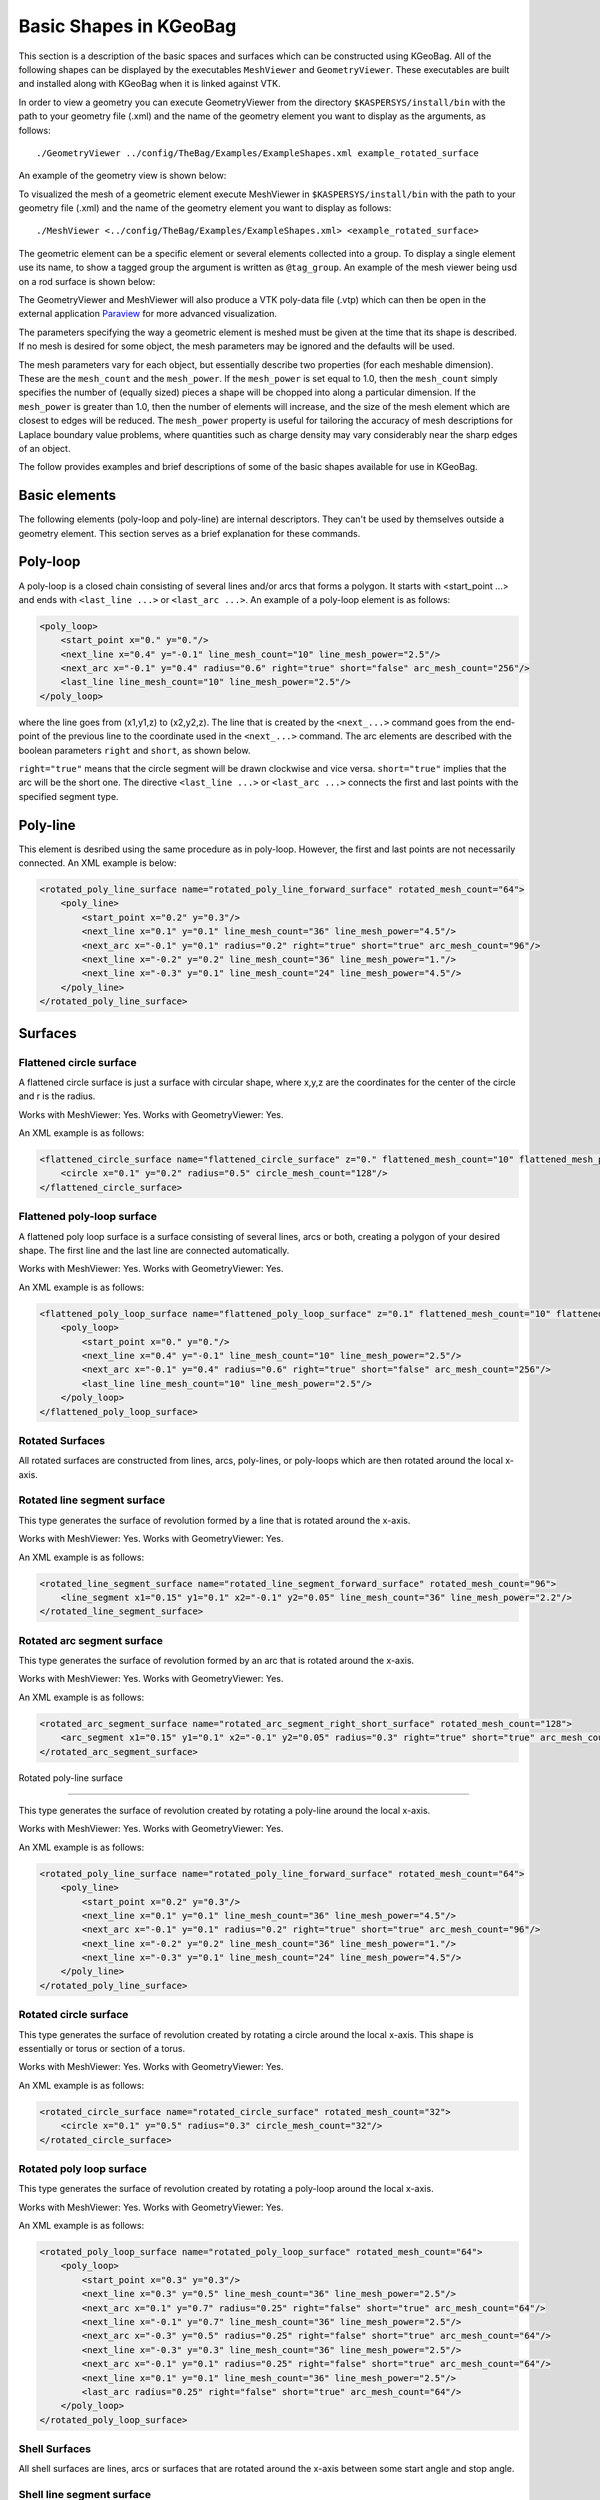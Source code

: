 .. _basic-kgeobag-label:

Basic Shapes in KGeoBag
***********************

This section is a description of the basic spaces and surfaces which can be constructed
using KGeoBag. All of the following shapes can be displayed by
the executables ``MeshViewer`` and ``GeometryViewer``. These executables
are built and installed along with KGeoBag when it is linked against VTK.

In order to view a geometry you can execute GeometryViewer from the directory
``$KASPERSYS/install/bin`` with the path to your geometry file (.xml)
and the name of the geometry element you want to display as the arguments, as follows::

    ./GeometryViewer ../config/TheBag/Examples/ExampleShapes.xml example_rotated_surface

An example of the geometry view is shown below:

.. image:: _images/geometryviewer.png
   :width: 500pt

To visualized the mesh of a geometric element execute MeshViewer
in ``$KASPERSYS/install/bin`` with the path to your geometry file (.xml) and the
name of the geometry element you want to display as follows::

    ./MeshViewer <../config/TheBag/Examples/ExampleShapes.xml> <example_rotated_surface>

The geometric element can be a specific element or several elements collected into
a group. To display a single element use its name, to show a tagged group the argument is written as ``@tag_group``.
An example of the mesh viewer being usd on a rod surface is shown below:

.. image:: _images/meshviewer.png
   :width: 500pt

The GeometryViewer and MeshViewer will also produce a VTK poly-data file (.vtp) which
can then be open in the external application Paraview_ for more advanced visualization.

The parameters specifying the way a geometric element is meshed must be given
at the time that its shape is described. If no mesh is desired for some object,
the mesh parameters may be ignored and the defaults will be used.

The mesh parameters vary for each object, but essentially describe two properties (for each meshable dimension).
These are the ``mesh_count`` and the ``mesh_power``. If the ``mesh_power`` is set equal to 1.0, then the ``mesh_count``
simply specifies the number of (equally sized) pieces a shape will be chopped into along a particular dimension. If the ``mesh_power``
is greater than 1.0, then the number of elements will increase, and the size of the mesh element which are closest
to edges will be reduced. The ``mesh_power`` property is useful for tailoring the accuracy of mesh descriptions
for Laplace boundary value problems, where quantities such as charge density may vary considerably near the
sharp edges of an object.

The follow provides examples and brief descriptions of some of the basic shapes available for use in KGeoBag.

Basic elements
--------------

The following elements (poly-loop and poly-line) are internal descriptors.
They can't be used by themselves outside a geometry element.
This section serves as a brief explanation for these commands.

Poly-loop
---------

A poly-loop is a closed chain consisting of several lines and/or arcs that forms a polygon.
It starts with <start_point ...> and ends with ``<last_line ...>`` or ``<last_arc ...>``.
An example of a poly-loop element is as follows:

.. code-block:: xml

    <poly_loop>
        <start_point x="0." y="0."/>
        <next_line x="0.4" y="-0.1" line_mesh_count="10" line_mesh_power="2.5"/>
        <next_arc x="-0.1" y="0.4" radius="0.6" right="true" short="false" arc_mesh_count="256"/>
        <last_line line_mesh_count="10" line_mesh_power="2.5"/>
    </poly_loop>

where the line goes from (x1,y1,z) to (x2,y2,z).
The line that is created by the ``<next_...>``
command goes from the end-point of the previous line to the coordinate
used in the ``<next_...>`` command.
The arc elements are described with the boolean parameters ``right`` and ``short``, as shown below.

.. image:: _images/kgeobag_shapes/short_true_false.png

``right="true"`` means that the circle segment will be drawn clockwise and vice versa. ``short="true"``
implies that the arc will be the short one. The directive ``<last_line ...>`` or ``<last_arc ...>``
connects the first and last points with the specified segment type.

Poly-line
---------

This element is desribed using the same procedure as in poly-loop. However,
the first and last points are not necessarily connected. An XML example is below:

.. code-block:: xml

    <rotated_poly_line_surface name="rotated_poly_line_forward_surface" rotated_mesh_count="64">
        <poly_line>
            <start_point x="0.2" y="0.3"/>
            <next_line x="0.1" y="0.1" line_mesh_count="36" line_mesh_power="4.5"/>
            <next_arc x="-0.1" y="0.1" radius="0.2" right="true" short="true" arc_mesh_count="96"/>
            <next_line x="-0.2" y="0.2" line_mesh_count="36" line_mesh_power="1."/>
            <next_line x="-0.3" y="0.1" line_mesh_count="24" line_mesh_power="4.5"/>
        </poly_line>
    </rotated_poly_line_surface>

Surfaces
--------

Flattened circle surface
~~~~~~~~~~~~~~~~~~~~~~~~

A flattened circle surface is just a surface with circular shape, where x,y,z are
the coordinates for the center of the circle and r is the radius.

.. image:: _images/kgeobag_shapes/flattened_circle_surface_model.png
   :width: 500pt

Works with MeshViewer: Yes.
Works with GeometryViewer: Yes.

An XML example is as follows:

.. code-block:: xml

    <flattened_circle_surface name="flattened_circle_surface" z="0." flattened_mesh_count="10" flattened_mesh_power="4.">
        <circle x="0.1" y="0.2" radius="0.5" circle_mesh_count="128"/>
    </flattened_circle_surface>

Flattened poly-loop surface
~~~~~~~~~~~~~~~~~~~~~~~~~~~

A flattened poly loop surface is a surface consisting of several lines, arcs or both,
creating a polygon of your desired shape. The first line and the last line are connected automatically.

.. image:: _images/kgeobag_shapes/flattened_poly_loop_surface_model.png
   :width: 500pt

Works with MeshViewer: Yes.
Works with GeometryViewer: Yes.

An XML example is as follows:

.. code-block:: xml

    <flattened_poly_loop_surface name="flattened_poly_loop_surface" z="0.1" flattened_mesh_count="10" flattened_mesh_power="4.">
        <poly_loop>
            <start_point x="0." y="0."/>
            <next_line x="0.4" y="-0.1" line_mesh_count="10" line_mesh_power="2.5"/>
            <next_arc x="-0.1" y="0.4" radius="0.6" right="true" short="false" arc_mesh_count="256"/>
            <last_line line_mesh_count="10" line_mesh_power="2.5"/>
        </poly_loop>
    </flattened_poly_loop_surface>

Rotated Surfaces
~~~~~~~~~~~~~~~~

All rotated surfaces are constructed from lines, arcs, poly-lines, or poly-loops which are then
rotated around the local x-axis.

Rotated line segment surface
~~~~~~~~~~~~~~~~~~~~~~~~~~~~

This type generates the surface of revolution formed by a line that is rotated around the x-axis.

.. image:: _images/kgeobag_shapes/rotated_line_segment_surface_model.png
   :width: 500pt

Works with MeshViewer: Yes.
Works with GeometryViewer: Yes.

An XML example is as follows:

.. code-block:: xml

    <rotated_line_segment_surface name="rotated_line_segment_forward_surface" rotated_mesh_count="96">
        <line_segment x1="0.15" y1="0.1" x2="-0.1" y2="0.05" line_mesh_count="36" line_mesh_power="2.2"/>
    </rotated_line_segment_surface>

Rotated arc segment surface
~~~~~~~~~~~~~~~~~~~~~~~~~~~

This type generates the surface of revolution formed by an arc that is rotated around the x-axis.

.. image:: _images/kgeobag_shapes/rotated_arc_segment_surface_model.png
   :width: 500pt

Works with MeshViewer: Yes.
Works with GeometryViewer: Yes.

An XML example is as follows:

.. code-block:: xml

    <rotated_arc_segment_surface name="rotated_arc_segment_right_short_surface" rotated_mesh_count="128">
        <arc_segment x1="0.15" y1="0.1" x2="-0.1" y2="0.05" radius="0.3" right="true" short="true" arc_mesh_count="64"/>
    </rotated_arc_segment_surface>

Rotated poly-line surface

~~~~~~~~~~~~~~~~~~~~~~~~~

This type generates the surface of revolution created by rotating a poly-line around the local x-axis.

.. image:: _images/kgeobag_shapes/rotated_poly_line_surface_model.png
   :width: 500pt

Works with MeshViewer: Yes.
Works with GeometryViewer: Yes.

An XML example is as follows:

.. code-block:: xml

    <rotated_poly_line_surface name="rotated_poly_line_forward_surface" rotated_mesh_count="64">
        <poly_line>
            <start_point x="0.2" y="0.3"/>
            <next_line x="0.1" y="0.1" line_mesh_count="36" line_mesh_power="4.5"/>
            <next_arc x="-0.1" y="0.1" radius="0.2" right="true" short="true" arc_mesh_count="96"/>
            <next_line x="-0.2" y="0.2" line_mesh_count="36" line_mesh_power="1."/>
            <next_line x="-0.3" y="0.1" line_mesh_count="24" line_mesh_power="4.5"/>
        </poly_line>
    </rotated_poly_line_surface>


Rotated circle surface
~~~~~~~~~~~~~~~~~~~~~~

This type generates the surface of revolution created by rotating a circle around the local x-axis.
This shape is essentially or torus or section of a torus.

.. image:: _images/kgeobag_shapes/rotated_circle_surface_model.png
   :width: 500pt

Works with MeshViewer: Yes.
Works with GeometryViewer: Yes.

An XML example is as follows:

.. code-block:: xml

    <rotated_circle_surface name="rotated_circle_surface" rotated_mesh_count="32">
        <circle x="0.1" y="0.5" radius="0.3" circle_mesh_count="32"/>
    </rotated_circle_surface>

Rotated poly loop surface
~~~~~~~~~~~~~~~~~~~~~~~~~

This type generates the surface of revolution created by rotating a poly-loop around the local x-axis.

.. image:: _images/kgeobag_shapes/rotated_poly_loop_surface_model.png
   :width: 500pt

Works with MeshViewer: Yes.
Works with GeometryViewer: Yes.

An XML example is as follows:

.. code-block:: xml

    <rotated_poly_loop_surface name="rotated_poly_loop_surface" rotated_mesh_count="64">
        <poly_loop>
            <start_point x="0.3" y="0.3"/>
            <next_line x="0.3" y="0.5" line_mesh_count="36" line_mesh_power="2.5"/>
            <next_arc x="0.1" y="0.7" radius="0.25" right="false" short="true" arc_mesh_count="64"/>
            <next_line x="-0.1" y="0.7" line_mesh_count="36" line_mesh_power="2.5"/>
            <next_arc x="-0.3" y="0.5" radius="0.25" right="false" short="true" arc_mesh_count="64"/>
            <next_line x="-0.3" y="0.3" line_mesh_count="36" line_mesh_power="2.5"/>
            <next_arc x="-0.1" y="0.1" radius="0.25" right="false" short="true" arc_mesh_count="64"/>
            <next_line x="0.1" y="0.1" line_mesh_count="36" line_mesh_power="2.5"/>
            <last_arc radius="0.25" right="false" short="true" arc_mesh_count="64"/>
        </poly_loop>
    </rotated_poly_loop_surface>

Shell Surfaces
~~~~~~~~~~~~~~

All shell surfaces are lines, arcs or surfaces that are rotated around the x-axis between
some start angle and stop angle.

Shell line segment surface
~~~~~~~~~~~~~~~~~~~~~~~~~~

This produces an angularly limited portion of a surface of revolution from
a line that is rotated around the local x-axis.

.. image:: _images/kgeobag_shapes/shell_line_segment_surface_model.png
   :width: 500pt

Works with MeshViewer: Yes.
Works with GeometryViewer: Yes.

An XML example is as follows:

.. code-block:: xml

    <shell_line_segment_surface name="shell_line_segment_forward_surface" angle_start="240" shell_mesh_count="96" shell_mesh_power="6">
        <line_segment x1="0.15" y1="0.1" x2="-0.1" y2="0.05" line_mesh_count="36" line_mesh_power="2.2"/>
    </shell_line_segment_surface>

Shell arc segment surface
~~~~~~~~~~~~~~~~~~~~~~~~~

This produces an angularly limited portion of a surface of revolution from
an arc that is rotated around the local x-axis.

.. image:: _images/kgeobag_shapes/shell_arc_segment_surface_model.png
   :width: 500pt

Works with MeshViewer: Yes.
Works with GeometryViewer: Yes.

An XML example is as follows:

.. code-block:: xml

    <shell_arc_segment_surface name="shell_arc_segment_right_short_surface" shell_mesh_count="128" shell_mesh_power="6">
        <arc_segment x1="0.15" y1="0.1" x2="-0.1" y2="0.05" radius="0.3" right="true" short="true" arc_mesh_count="64"/>
    </shell_arc_segment_surface>

Shell poly-line surface
~~~~~~~~~~~~~~~~~~~~~~~

This produces an angularly limited portion of a surface of revolution from
a poly-line that is rotated around the local x-axis.

.. image:: _images/kgeobag_shapes/shell_poly_line_surface_model.png
   :width: 500pt

Works with MeshViewer: Yes.
Works with GeometryViewer: Yes.

An XML example is as follows:

.. code-block:: xml

    <shell_poly_line_surface name="shell_poly_line_forward_surface"  angle_start="270" angle_stop="120" shell_mesh_count="64" shell_mesh_power="6">
        <poly_line>
            <start_point x="0.2" y="0.3"/>
            <next_line x="0.1" y="0.1" line_mesh_count="36" line_mesh_power="4.5"/>
            <next_arc x="-0.1" y="0.1" radius="0.2" right="true" short="true" arc_mesh_count="96"/>
            <next_line x="-0.2" y="0.2" line_mesh_count="36" line_mesh_power="1."/>
            <next_line x="-0.3" y="0.1" line_mesh_count="24" line_mesh_power="4.5"/>
        </poly_line>
    </shell_poly_line_surface>

Shell circle surface
~~~~~~~~~~~~~~~~~~~~

This produces an angularly limited portion of a surface of revolution from
a circle that is rotated around the local x-axis.

.. image:: _images/kgeobag_shapes/shell_circle_surface_model.png
   :width: 500pt

Works with MeshViewer: Yes.
Works with GeometryViewer: Yes.

An XML example is as follows:

.. code-block:: xml

   <shell_circle_surface name="shell_circle_surface" angle_start="200" angle_stop="130" shell_mesh_count="32" shell_mesh_power="6">
        <circle x="0.1" y="0.5" radius="0.3" circle_mesh_count="32"/>
    </shell_circle_surface>

Shell poly-loop surface
~~~~~~~~~~~~~~~~~~~~~~~

This produces an angularly limited portion of a surface of revolution from
a poly-loop that is rotated around the local x-axis.

.. image:: _images/kgeobag_shapes/shell_poly_loop_surface_model.png
   :width: 500pt

Works with MeshViewer: Yes.
Works with GeometryViewer: Yes.

An XML example is as follows:

.. code-block:: xml

    <shell_poly_loop_surface name="shell_poly_loop_surface"  angle_start="30" angle_stop="360" shell_mesh_count="64" shell_mesh_power="6">
        <poly_loop>
            <start_point x="0.3" y="0.3"/>
            <next_line x="0.3" y="0.5" line_mesh_count="64" line_mesh_power="2.5"/>
            <next_arc x="0.1" y="0.7" radius="0.25" right="false" short="true" arc_mesh_count="64"/>
            <next_line x="-0.1" y="0.7" line_mesh_count="64" line_mesh_power="2.5"/>
            <next_arc x="-0.3" y="0.5" radius="0.25" right="false" short="true" arc_mesh_count="64"/>
            <next_line x="-0.3" y="0.3" line_mesh_count="64" line_mesh_power="2.5"/>
            <next_arc x="-0.1" y="0.1" radius="0.25" right="false" short="true" arc_mesh_count="64"/>
            <next_line x="0.1" y="0.1" line_mesh_count="64" line_mesh_power="2.5"/>
            <last_arc radius="0.25" right="false" short="true" arc_mesh_count="64"/>
        </poly_loop>
    </shell_poly_loop_surface>

Extruded Surfaces
-----------------

Extruded surfaces are surfaces that are extruded along the direction
of the local z-axis from a minimum z-position (zmin) to a maximum z-position (zmax).

Extruded poly-line surface
~~~~~~~~~~~~~~~~~~~~~~~~~~

This generates a surface by extruding a poly-line.

An XML example is as follows:

.. code-block:: xml

    <extruded_poly_line_surface name="extruded_poly_line_surface" zmin="-0.3" zmax="0.2" extruded_mesh_count="96" extruded_mesh_power="6.3">
        <poly_line>
            <start_point x="-0.3" y="0.1"/>
            <next_line x="-0.2" y="0.2" line_mesh_count="24" line_mesh_power="4.5"/>
            <next_line x="-0.1" y="0.1" line_mesh_count="36" line_mesh_power="1."/>
            <next_arc x="0.1" y="0.1" radius="0.2" right="false" short="true" arc_mesh_count="96"/>
            <next_line x="0.2" y="0.3" line_mesh_count="36" line_mesh_power="4.5"/>
        </poly_line>
    </extruded_poly_line_surface>


Extruded circle surface
~~~~~~~~~~~~~~~~~~~~~~~

This generates the surfaced produced by extruding a circle (this is the same as a cylinder).

.. image:: _images/kgeobag_shapes/extruded_circle_space_model.png
   :width: 500pt

Works with MeshViewer: Yes.
Works with GeometryViewer: Yes.

An XML example is as follows:

.. code-block:: xml

    <extruded_circle_surface name="extruded_circle_surface" zmin="-0.1" zmax="0.1" extruded_mesh_count="32" extruded_mesh_power="1">
        <circle x="0.1" y="0.5" radius="0.3" circle_mesh_count="128"/>
    </extruded_circle_surface>

Extruded poly-loop surface
~~~~~~~~~~~~~~~~~~~~~~~~~~

This generates a surface by extruding a poly-loop.

.. image:: _images/kgeobag_shapes/extruded_poly_loop_surface_model.png
   :width: 500pt

Works with MeshViewer: Yes.
Works with GeometryViewer: Yes.

An XML example is as follows:

.. code-block:: xml

    <extruded_poly_loop_surface name="extruded_poly_loop_surface" zmin="-0.3" zmax="0.3" extruded_mesh_count="37" extruded_mesh_power="6.3">
        <poly_loop>
            <start_point x="0.3" y="0.3"/>
            <next_line x="0.3" y="0.5" line_mesh_count="36" line_mesh_power="2.5"/>
            <next_arc x="0.1" y="0.7" radius="0.25" right="false" short="true" arc_mesh_count="64"/>
            <next_line x="-0.1" y="0.7" line_mesh_count="36" line_mesh_power="2.5"/>
            <next_arc x="-0.3" y="0.5" radius="0.25" right="false" short="true" arc_mesh_count="64"/>
            <next_line x="-0.3" y="0.3" line_mesh_count="36" line_mesh_power="2.5"/>
            <next_arc x="-0.1" y="0.1" radius="0.25" right="false" short="true" arc_mesh_count="64"/>
            <next_line x="0.1" y="0.1" line_mesh_count="36" line_mesh_power="2.5"/>
            <last_arc radius="0.25" right="false" short="true" arc_mesh_count="64"/>
        </poly_loop>
    </extruded_poly_loop_surface>

Special Surfaces
----------------

These surfaces are just specific cases of the more general surface types already listed.
However, since their use is extremely common, they have been made available as unique, special types.

Disk surface
~~~~~~~~~~~~

This produces a disk centered on the local z-axis.

Works with MeshViewer: Yes.
Works with GeometryViewer: Yes.

.. image:: _images/kgeobag_shapes/disk_surface_model.png
   :width: 500pt

An XML example is as follows:

.. code-block:: xml

    <disk_surface name="disk_surface" z=".01" r=".35" radial_mesh_count="14" radial_mesh_power="5" axial_mesh_count="20"/>

The parameters are as follows.

- z: z-position in meters
- r: radius in meters
- radial_mesh_count: radial mesh parameter (default is 1)
- radial_mesh_power: radial meshing power (default is 1.)
- axial_mesh_count: axial mesh parameter (default is 16)

Annulus surface
~~~~~~~~~~~~~~~

This produces an annulus centered on the z axis.

.. image:: _images/kgeobag_shapes/annulus_surface_model.png
   :width: 500pt

Works with MeshViewer: Yes.
Works with GeometryViewer: Yes.

An XML example is as follows:

.. code-block:: xml

    <annulus_surface name="annulus_surface" z="-.01" r1="0.1" r2="0.45" radial_mesh_count="22" radial_mesh_power="1.5" axial_mesh_count="32"/>

The parameters are:

- z: z-position in meters
- r1: the first of the radii in meters
- r2: the second radius in meters
- radial_mesh_count: radial mesh parameter (default is 1)
- radial_mesh_power: radial meshing power (default is 1.)
- axial_mesh_count: axial mesh parameter (default is 16)


Cylinder surface
~~~~~~~~~~~~~~~~

Generates a cylinder centered on the z axis.

.. image:: _images/kgeobag_shapes/cylinder_surface_model.png
   :width: 500pt

Works with MeshViewer: Yes.
Works with GeometryViewer: Yes.

An XML example is as follows:

.. code-block:: xml

    <cylinder_surface name="cylinder_surface" z1="-0.3" z2="0.4" r="0.55" longitudinal_mesh_count="15" longitudinal_mesh_power="2." axial_mesh_count="32"/>

The parameters are:

- z1: the first z position in meters
- z2: the second z position in meters
- r: radius in meters
- longitudinal_mesh_count: longitudinal mesh parameter (default is 1)
- longitudinal_mesh_power: longitudinal meshing power (default is 1.)
- axial_mesh_count: axial mesh parameter (default is 16)

Cone Surface
~~~~~~~~~~~~

Generates a cone centered on the z axis.

.. image:: _images/kgeobag_shapes/cone_surface_model.png
   :width: 500pt

Works with MeshViewer: Yes.
Works with GeometryViewer: Yes.

An XML example is as follows:

.. code-block:: xml

    <cone_surface name="cone_surface" za="-0.4" zb="0.4" rb="0.25" longitudinal_mesh_count="48" longitudinal_mesh_power="1." axial_mesh_count="72"/>

The parameters are:

- za: apex z position in meters
- zb: base z position in meters
- rb: base radius in meters
- longitudinal_mesh_count: longitudinal mesh parameter (default is 1)
- longitudinal_mesh_power: longitudinal meshing power (default is 1.)
- axial_mesh_count: axial mesh parameter (default is 16)

Cut Cone Surface
~~~~~~~~~~~~~~~~

Produces a truncated cone centered on the local z-axis.

.. image:: _images/kgeobag_shapes/cut_cone_surface_model.png
   :width: 500pt

Works with MeshViewer: Yes.
Works with GeometryViewer: Yes.

An XML example is as follows:

.. code-block:: xml

    <cut_cone_surface name="cut_cone_surface" z1="0.5" r1="0.6" z2="-0.1" r2="0.2" longitudinal_mesh_count="23" longitudinal_mesh_power="4." axial_mesh_count="48"/>

The parameters are:

- z1: the first z coordinates in meters
- r1: the first r coordinates in meters
- z2: the second z coordinate in meters
- r2: the second r coordinate in meters
- longitudinal_mesh_count: longitudinal mesh parameter (default is 1)
- longitudinal_mesh_power: longitudinal meshing power (default is 1.)
- axial_mesh_count: axial mesh parameter (default is 16)

Torus Surface
~~~~~~~~~~~~~

Generates a torus centered on the local z axis.

.. image:: _images/kgeobag_shapes/torus_surface_model.png
   :width: 500pt

Works with MeshViewer: Yes.
Works with GeometryViewer: Yes.

An XML example is as follows:

.. code-block:: xml

    <cut_torus_surface name="cut_torus_surface" z1="0.3" r1="0.1" z2="-0.1" r2="0.2" radius="0.3" right="true" short="true" toroidal_mesh_count="128" axial_mesh_count="256"/>

The parameters are:

- z: z coordinate of the center in meters
- r: r coordinate of the center in meters
- radius: the toroidal radius in meters
- toroidal_mesh_count: toroidal mesh parameter (default is 64)
- axial_mesh_count: axial mesh parameter (default is 64)

Cut Torus Surface
~~~~~~~~~~~~~~~~~

Produces an angularly limited toroidal section centered on the z axis.

.. image:: _images/kgeobag_shapes/cut_torus_surface_model.png
   :width: 500pt

Works with MeshViewer: Yes.
Works with GeometryViewer: Yes.

An XML example is as follows:

.. code-block:: xml

    <torus_surface name="torus_surface" z="0.2" r="0.5" radius="0.35" toroidal_mesh_count="256" axial_mesh_count="512"/>

The parameters are:

- z1: the first z coordinate in meters
- r1: the first r coordinate in meters
- z2: the second z coordinate in meters
- r2: the second r coordinate in meters
- radius: the toroidal radius in meters
- right: is the arc on the right side of the directed line connecting point 1 to point 2?
- short: does the arc subtend less than pi radians?
- toroidal_mesh_count: toroidal mesh parameter (default is 64)
- axial_mesh_count: axial mesh parameter (default is 64)

Spaces
------

Spaces are considered distinct from surfaces as they are (water-tight) volumes. The cannot
be open or have holes which puncture their boundaries.

Extruded Spaces
---------------

Extruded spaces are from in a manner similar to extruded surfaces, the only difference being
that they also provide planar caps to fully enclose a central volume.

Extruded Circle Space
~~~~~~~~~~~~~~~~~~~~~

Generates a volume by extruding a cycle (cynlinder).

.. image:: _images/kgeobag_shapes/extruded_circle_space_model.png
   :width: 500pt

Works with MeshViewer: Yes.
Works with GeometryViewer: Yes.

An XML example is as follows:

.. code-block:: xml

    <extruded_circle_space name="extruded_circle_space" zmin="-0.1" zmax="0.1" extruded_mesh_count="32" extruded_mesh_power="1" flattened_mesh_count="28" flattened_mesh_power="1.4">
        <circle x="0.1" y="0.5" radius="0.3" circle_mesh_count="128"/>
    </extruded_circle_space>

Extruded Poly-Loop Space
~~~~~~~~~~~~~~~~~~~~~~~~

Generates a volume by extruding a poly-loop.

.. image:: _images/kgeobag_shapes/extruded_poly_loop_space_model.png
   :width: 500pt

Works with MeshViewer: Yes.
Works with GeometryViewer: Yes.

An XML example is as follows:

.. code-block:: xml

    <extruded_poly_loop_space name="extruded_poly_loop_space" zmin="-0.7" zmax="0.7" extruded_mesh_count="37" extruded_mesh_power="6.3" flattened_mesh_count="28" flattened_mesh_power="1.4">
        <poly_loop>
            <start_point x="0.3" y="0.3"/>
            <next_line x="0.3" y="0.5" line_mesh_count="36" line_mesh_power="2.5"/>
            <next_arc x="0.1" y="0.7" radius="0.25" right="false" short="true" arc_mesh_count="64"/>
            <next_line x="-0.1" y="0.7" line_mesh_count="36" line_mesh_power="2.5"/>
            <next_arc x="-0.3" y="0.5" radius="0.25" right="false" short="true" arc_mesh_count="64"/>
            <next_line x="-0.3" y="0.3" line_mesh_count="36" line_mesh_power="2.5"/>
            <next_arc x="-0.1" y="0.1" radius="0.25" right="false" short="true" arc_mesh_count="64"/>
            <next_line x="0.1" y="0.1" line_mesh_count="36" line_mesh_power="2.5"/>
            <last_arc radius="0.25" right="false" short="true" arc_mesh_count="64"/>
        </poly_loop>
    </extruded_poly_loop_space>

Rotated Spaces
--------------

Rotated Line Segment
~~~~~~~~~~~~~~~~~~~~

Generates a volume enclosed by a surface of revolution produced from rotating a line segement.

.. image:: _images/kgeobag_shapes/rotated_line_segment_space_model.png
   :width: 500pt

Works with GeometryViewer: Yes.
Works with MeshViewer: Yes.

An XML example is as follows:

.. code-block:: xml

    <rotated_line_segment_space name="rotated_line_segment_space" rotated_mesh_count="100" flattened_mesh_count="10" flattened_mesh_power="2.2">
        <line_segment x1="0.15" y1="0.1" x2="-0.1" y2="0.05" line_mesh_count="10" line_mesh_power="2.2"/>
    </rotated_line_segment_space>

Rotated Arc Segment
~~~~~~~~~~~~~~~~~~~

Generates a volume enclosed by a surface of revolution produced from rotating an arc segment.

.. image:: _images/kgeobag_shapes/rotated_arc_segment_space_model.png
   :width: 500pt

Works with GeometryViewer: Yes.
Works with MeshViewer: Yes.

An XML example is as follows:

.. code-block:: xml

    <rotated_arc_segment_space name="rotated_arc_segment_space" rotated_mesh_count="128" flattened_mesh_count="10" flattened_mesh_power="1.5">
        <arc_segment x1="0.15" y1="0.1" x2="-0.1" y2="0.03" radius="0.5" right="true" short="true" arc_mesh_count="64"/>
    </rotated_arc_segment_space>

Rotated Poly-Line Space
~~~~~~~~~~~~~~~~~~~~~~~

Generates a volume enclosed by a surface of revolution produced from rotating a poly-line.

.. image:: _images/kgeobag_shapes/rotated_poly_line_space_model.png
   :width: 500pt

Works with GeometryViewer: Yes.
Works with MeshViewer: Yes.

An XML example is as follows:

.. code-block:: xml

    <rotated_poly_line_space name="rotated_poly_line_reverse_space" rotated_mesh_count="128" flattened_mesh_count="36" flattened_mesh_power="3.8">
        <poly_line>
            <start_point x="-0.1" y="0.1"/>
            <next_arc x="-0.3" y="0.3" radius="0.315" right="false" short="true" arc_mesh_count="24"/>
            <next_line x="0.2" y="0.4" line_mesh_count="52" line_mesh_power="3.5"/>
            <next_line x="0.1" y="0.1" line_mesh_count="24" line_mesh_power="2."/>
        </poly_line>
    </rotated_poly_line_space>


Rotated Circle Space
~~~~~~~~~~~~~~~~~~~~

Generates a volume by rotating a circle (torus).

.. image:: _images/kgeobag_shapes/rotated_circle_space_model.png
   :width: 500pt

Works with GeometryViewer: Yes.
Works with MeshViewer: Yes.

An XML example is as follows:

.. code-block:: xml

    <rotated_circle_space name="rotated_circle_space" rotated_mesh_count="128">
        <circle x="0.1" y="0.5" radius="0.3" circle_mesh_count="128"/>
    </rotated_circle_space>

Rotated Poly-Loop Space
~~~~~~~~~~~~~~~~~~~~~~~

Generates a volume enclosed by a surface of revolution produced from rotating a poly-loop

.. image:: _images/kgeobag_shapes/rotated_poly_loop_space_model.png
   :width: 500pt

Works with GeometryViewer: No.
Works with MeshViewer: Yes.

An XML example is as follows:

.. code-block:: xml

    <rotated_poly_loop_space name="rotated_poly_loop_space" rotated_mesh_count="64">
        <poly_loop>
            <start_point x="0.3" y="0.3"/>
            <next_line x="0.3" y="0.5" line_mesh_count="36" line_mesh_power="2.5"/>
            <next_arc x="0.1" y="0.7" radius="0.25" right="false" short="true" arc_mesh_count="64"/>
            <next_line x="-0.1" y="0.7" line_mesh_count="36" line_mesh_power="2.5"/>
            <next_arc x="-0.3" y="0.5" radius="0.25" right="false" short="true" arc_mesh_count="64"/>
            <next_line x="-0.3" y="0.3" line_mesh_count="36" line_mesh_power="2.5"/>
            <next_arc x="-0.1" y="0.1" radius="0.25" right="false" short="true" arc_mesh_count="64"/>
            <next_line x="0.1" y="0.1" line_mesh_count="36" line_mesh_power="2.5"/>
            <last_arc radius="0.25" right="false" short="true" arc_mesh_count="64"/>
        </poly_loop>
    </rotated_poly_loop_space>

Special Spaces
--------------

These spaces are just specific cases of the more general space types already listed.
They have been made separately available because of their common use.

Cylinder Space
~~~~~~~~~~~~~~

Produces a cylinder space centered on the local z axis.

.. image:: _images/kgeobag_shapes/cylinder_space_model.png
   :width: 500pt

Works with MeshViewer: Yes.
Works With GeometryViewer: Yes.

An XML example is as follows:

.. code-block:: xml

    <cylinder_space name="cylinder_space" z1="-0.4" z2="0.4" r="0.3" longitudinal_mesh_count="32" longitudinal_mesh_power="2." radial_mesh_count="24" radial_mesh_power="1.5" axial_mesh_count="32"/>

The parameters are:
    - z1: the first z coordinate in meters
    - z2: the second z coordinate in meters
    - r: the radius in meters
    - longitudinal_mesh_count: longitudinal mesh parameter (default is 1)
    - longitudinal_mesh_power: longitudinal meshing power (default is 1.)
    - radial_mesh_count: radial mesh parameter (default is 1)
    - radial_mesh_power: radial meshing power (default is 1.)
    - axial_mesh_count: axial mesh parameter (default is 16)

Cone Space
~~~~~~~~~~

Generates a conical space centered on the local z axis.

.. image:: _images/kgeobag_shapes/cone_space_model.png
   :width: 500pt

Works with MeshViewer: Yes.
Works With GeometryViewer: Yes.

An XML example is as follows:

.. code-block:: xml

    <cone_space name="cone_space" za="-0.1" zb="0.65" rb="0.4" longitudinal_mesh_count="28" longitudinal_mesh_power="1.8" radial_mesh_count="56" radial_mesh_power="1." axial_mesh_count="24"/>

The parameters are:

- za: apex z position in meters
- zb: base z position in meters
- rb: base radius in meters
- longitudinal_mesh_count: longitudinal mesh parameter (default is 1)
- longitudinal_mesh_power: longitudinal meshing power (default is 1.)
- radial_mesh_count: radial mesh parameter (default is 1)
- radial_mesh_power: radial meshing power (default is 1.)
- axial_mesh_count: axial mesh parameter (default is 16)

Cut Cone Space
~~~~~~~~~~~~~~

Produces a cut cone volume (frustrum).

.. image:: _images/kgeobag_shapes/cut_cone_space_model.png
   :width: 500pt

An XML example is as follows:

.. code-block:: xml

    <cut_cone_space name="cut_cone_space" z1="-0.3" r1="0.4" z2="0.2" r2="0.2" longitudinal_mesh_count="88" longitudinal_mesh_power="1." radial_mesh_count="28" radial_mesh_power="1.6" axial_mesh_count="50"/>

The parameters are:

- z1: the first  z coordinate in meters
- r1: the first r coordinate in meters
- z2: the second z coordinate in meters
- r2: the second r coordinate in meters
- longitudinal_mesh_count: longitudinal mesh parameter (default is 1)
- longitudinal_mesh_power: longitudinal meshing power (default is 1.)
- radial_mesh_count: radial mesh parameter (default is 1)
- radial_mesh_power: radial meshing power (default is 1.)
- axial_mesh_count: axial mesh parameter (default is 16)

Works with MeshViewer: Yes.
Works With GeometryViewer: Yes.

Torus Space
~~~~~~~~~~~

Produces a torus centered on the local z axis.

.. image:: _images/kgeobag_shapes/torus_space_model.png
   :width: 500pt

Works with MeshViewer: Yes.
Works With GeometryViewer: Yes.

An XML example is as follows:

.. code-block:: xml

    <torus_space name="torus_space" z="0.2" r="0.5" radius="0.35" toroidal_mesh_count="256" axial_mesh_count="512"/>

The parameters are:

- z: z coordinate of the center in meters
- r: r coordinate of the center in meters
- radius: the toroidal radius in meters
- toroidal_mesh_count: toroidal mesh parameter (default is 64)
- axial_mesh_count: axial mesh parameter (default is 64)


Cylinder Tube Space
~~~~~~~~~~~~~~~~~~~

Creates a tube, (a hollow cylinder with finite wall thickness).

.. image:: _images/kgeobag_shapes/cylinder_tube_space_model.png
   :width: 500pt

Works with MeshViewer: Yes.
Works With GeometryViewer: Yes.

An XML example is as follows:

.. code-block:: xml

    <cylinder_tube_space name="cylinder_tube_space" z1="-0.45" r1="0.25" z2="0.45" r2="0.45" longitudinal_mesh_count="32" longitudinal_mesh_power="2." radial_mesh_count="24" radial_mesh_power="1.5" axial_mesh_count="32"/>

The parameters::

- z1: the first z position in meters
- z2: the second z position in meters
- r1: the first radius in meters
- r2: the second radius in meters
- longitudinal_mesh_count: longitudinal mesh parameter (default is 1)
- longitudinal_mesh_power: longitudinal meshing power (default is 1.)
- radial_mesh_count: radial mesh parameter (default is 1)
- radial_mesh_power: radial meshing power (default is 1.)
- axial_mesh_count: axial mesh parameter (default is 16)

Cut Cone Tube Space
~~~~~~~~~~~~~~~~~~~

Generates a tubular frustrum (a cut cone with central axially symmetric void).

.. image:: _images/kgeobag_shapes/cut_cone_tube_space_model.png
   :width: 500pt

Works with MeshViewer: Yes.
Works With GeometryViewer: Yes.

An XML example is as follows:

.. code-block:: xml

    <cut_cone_tube_space name="cut_cone_tube_space" z1="-0.3" z2="0.3" r11="0.3" r12="0.48" r21="0.1" r22="0.18" longitudinal_mesh_count="32" longitudinal_mesh_power="2." radial_mesh_count="24" radial_mesh_power="1.5" axial_mesh_count="32"/>

The parameters are:

- z1: the first side's z position in meters
- z2: the second side's z position in meters
- r11: one of the side's first radius in meters
- r12: the other side's first radius in meters
- r21: one of the side's second radius in meters
- r22: the other side' second radius in meters
- longitudinal_mesh_count: longitudinal mesh parameter (default is 1)
- longitudinal_mesh_power: longitudinal meshing power (default is 1.)
- radial_mesh_count: radial mesh parameter (default is 1)
- radial_mesh_power: radial meshing power (default is 1.)
- axial_mesh_count: axial mesh parameter (default is 16)

Box Space
~~~~~~~~~

Produces an axis aligned rectangular prism.

.. image:: _images/kgeobag_shapes/box_space_model.png
   :width: 500pt

Works with MeshViewer: No.
Works With GeometryViewer: Yes.

An XML example is as follows:

.. code-block:: xml

    <box_space name="box_space" xa="0.1" xb="0.65" x_mesh_count="1000" x_mesh_power="5.5" ya="-0.4" yb="0.3" y_mesh_count="100" y_mesh_power="1.8" za="0.4" zb="-0.1" z_mesh_count="10" z_mesh_power="1."/>

The parameters are:

- xa: one of the x extrema in meters
- xb: the other x extremum in meters
- x_mesh_count: x mesh count
- x_mesh_power: x mesh power
- ya: one of the y extrema in meters
- yb: the other y extremum in meters
- y_mesh_count: y mesh count
- y_mesh_power: y mesh power
- za: one of the z extrema in meters
- zb: the other z extremum in meters
- z_mesh_count: z mesh count
- z_mesh_power: z mesh power

.. _Paraview: http://www.paraview.org
